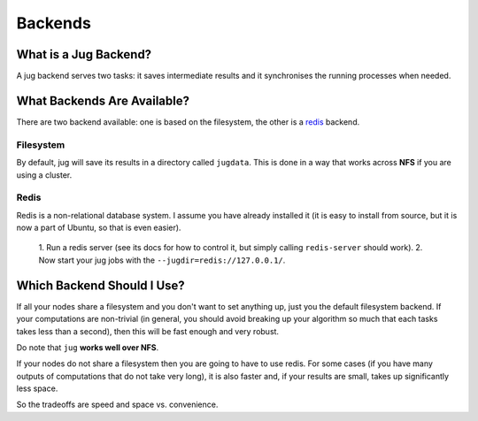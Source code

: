 Backends
========

What is a Jug Backend?
----------------------

A jug backend serves two tasks: it saves intermediate results and it
synchronises the running processes when needed.

What Backends Are Available?
----------------------------

There are two backend available: one is based on the filesystem, the other is a
`redis`_ backend.

Filesystem
..........

By default, jug will save its results in a directory called ``jugdata``. This
is done in a way that works across **NFS** if you are using a cluster.

Redis
.....

Redis is a non-relational database system. I assume you have already installed
it (it is easy to install from source, but it is now a part of Ubuntu, so that
is even easier).

    1. Run a redis server (see its docs for how to control it, but simply calling
    ``redis-server`` should work).
    2. Now start your jug jobs with the ``--jugdir=redis://127.0.0.1/``.

Which Backend Should I Use?
---------------------------

If all your nodes share a filesystem and you don't want to set anything up,
just you the default filesystem backend. If your computations are non-trivial
(in general, you should avoid breaking up your algorithm so much that each
tasks takes less than a second), then this will be fast enough and very robust.

Do note that ``jug`` **works well over NFS**.

If your nodes do not share a filesystem then you are going to have to use
redis. For some cases (if you have many outputs of computations that do not
take very long), it is also faster and, if your results are small, takes up
significantly less space.

So the tradeoffs are speed and space vs. convenience. 

.. _redis: http://code.google.com/p/redis
